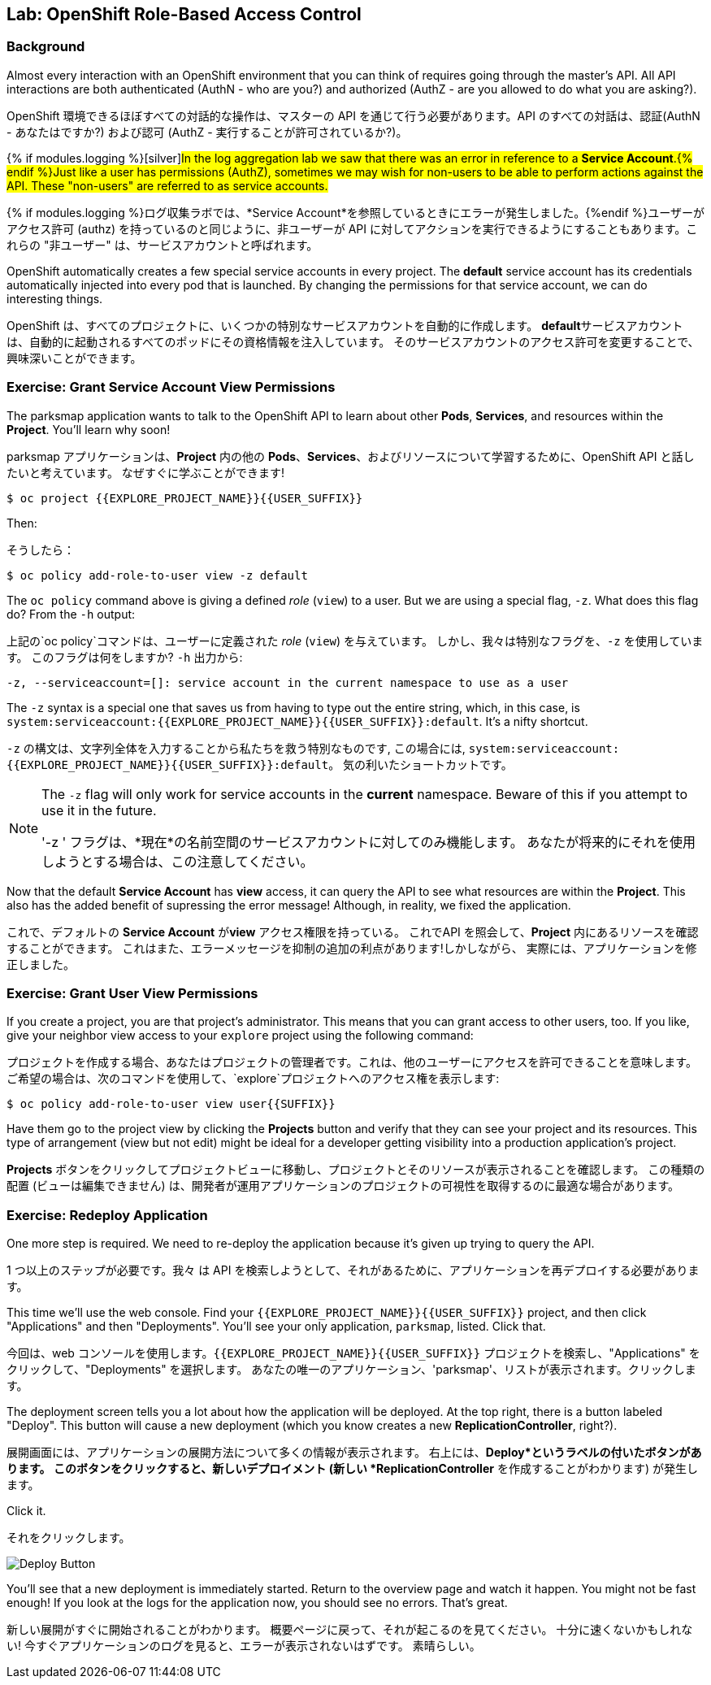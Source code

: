 ## Lab: OpenShift Role-Based Access Control

### Background

[silver]#Almost every interaction with an OpenShift environment that you can think of requires going through the master's API. All API interactions are both authenticated (AuthN - who are you?) and authorized (AuthZ - are you allowed to do what you are asking?).#

OpenShift 環境できるほぼすべての対話的な操作は、マスターの API を通じて行う必要があります。API のすべての対話は、認証(AuthN - あなたはですか?) および認可 (AuthZ - 実行することが許可されているか?)。


{% if modules.logging %}[silver]#In the log aggregation lab we saw that there was an error in reference to a *Service Account*.{% endif %}Just like a user has permissions (AuthZ), sometimes we may wish for non-users to be able to perform actions against the API. These "non-users" are referred to as service accounts.#

{% if modules.logging %}ログ収集ラボでは、*Service Account*を参照しているときにエラーが発生しました。{%endif %}ユーザーがアクセス許可 (authz) を持っているのと同じように、非ユーザーが API に対してアクションを実行できるようにすることもあります。これらの "非ユーザー" は、サービスアカウントと呼ばれます。


[silver]#OpenShift automatically creates a few special service accounts in every project.  The **default** service account has its credentials automatically injected into every pod that is launched. By changing the permissions for that service account, we can do interesting things.#

OpenShift は、すべてのプロジェクトに、いくつかの特別なサービスアカウントを自動的に作成します。 **default**サービスアカウントは、自動的に起動されるすべてのポッドにその資格情報を注入しています。 そのサービスアカウントのアクセス許可を変更することで、興味深いことができます。

### Exercise: Grant Service Account View Permissions
[silver]#The parksmap application wants to talk to the OpenShift API to learn about other *Pods*, *Services*, and resources within the *Project*. You'll learn why soon!#

parksmap アプリケーションは、*Project* 内の他の *Pods*、*Services*、およびリソースについて学習するために、OpenShift API と話したいと考えています。
なぜすぐに学ぶことができます!


[source,role=copypaste]
----
$ oc project {{EXPLORE_PROJECT_NAME}}{{USER_SUFFIX}}
----

[silver]#Then:#

そうしたら：

[source]
----
$ oc policy add-role-to-user view -z default
----

[silver]#The `oc policy` command above is giving a defined _role_ (`view`) to a user. But we are using a special flag, `-z`. What does this flag do? From the `-h` output:#

上記の`oc policy`コマンドは、ユーザーに定義された _role_ (`view`) を与えています。 しかし、我々は特別なフラグを、`-z` を使用しています。 このフラグは何をしますか?  `-h` 出力から:


[source]
----
-z, --serviceaccount=[]: service account in the current namespace to use as a user
----

[silver]#The `-z` syntax is a special one that saves us from having to type out the entire string, which, in this case, is `system:serviceaccount:{{EXPLORE_PROJECT_NAME}}{{USER_SUFFIX}}:default`. It's a nifty shortcut.#


`-z` の構文は、文字列全体を入力することから私たちを救う特別なものです, この場合には, `system:serviceaccount:{{EXPLORE_PROJECT_NAME}}{{USER_SUFFIX}}:default`。 気の利いたショートカットです。


[NOTE]
====
[silver]#The `-z` flag will only work for service accounts in the *current* namespace.  Beware of this if you attempt to use it in the future.#

'-z ' フラグは、*現在*の名前空間のサービスアカウントに対してのみ機能します。
あなたが将来的にそれを使用しようとする場合は、この注意してください。
====


[silver]#Now that the default *Service Account* has **view** access, it can query the API to see what resources are within the *Project*.  This also has the added benefit of supressing the error message! Although, in reality, we fixed the application.#

これで、デフォルトの *Service Account* が**view** アクセス権限を持っている。
これでAPI を照会して、*Project* 内にあるリソースを確認することができます。
これはまた、エラーメッセージを抑制の追加の利点があります!しかしながら、 実際には、アプリケーションを修正しました。

### Exercise: Grant User View Permissions
[silver]#If you create a project, you are that project's administrator. This means that you can grant access to other users, too. If you like, give your neighbor view access to your `explore` project using the following command:#


プロジェクトを作成する場合、あなたはプロジェクトの管理者です。これは、他のユーザーにアクセスを許可できることを意味します。
ご希望の場合は、次のコマンドを使用して、`explore`プロジェクトへのアクセス権を表示します:


[source,role=copypaste]
----
$ oc policy add-role-to-user view user{{SUFFIX}}
----

[silver]#Have them go to the project view by clicking the *Projects* button and verify that they can see your project and its resources.  This type of arrangement (view but not edit) might be ideal for a developer getting visibility into a production application's project.#

*Projects* ボタンをクリックしてプロジェクトビューに移動し、プロジェクトとそのリソースが表示されることを確認します。
この種類の配置 (ビューは編集できません) は、開発者が運用アプリケーションのプロジェクトの可視性を取得するのに最適な場合があります。

### Exercise: Redeploy Application
[silver]#One more step is required. We need to re-deploy the application because it's given up trying to query the API.#

1 つ以上のステップが必要です。我々 は API を検索しようとして、それがあるために、アプリケーションを再デプロイする必要があります。


[silver]#This time we'll use the web console. Find your `{{EXPLORE_PROJECT_NAME}}{{USER_SUFFIX}}` project, and then click "Applications" and then "Deployments".  You'll see your only application, `parksmap`, listed. Click that.#

今回は、web コンソールを使用します。`{{EXPLORE_PROJECT_NAME}}{{USER_SUFFIX}}` プロジェクトを検索し、"Applications" をクリックして、"Deployments" を選択します。
あなたの唯一のアプリケーション、'parksmap'、リストが表示されます。クリックします。

[silver]#The deployment screen tells you a lot about how the application will be deployed.  At the top right, there is a button labeled "Deploy".  This button will cause a new deployment (which you know creates a new *ReplicationController*, right?).#

展開画面には、アプリケーションの展開方法について多くの情報が表示されます。
右上には、*Deploy*というラベルの付いたボタンがあります。
このボタンをクリックすると、新しいデプロイメント (新しい *ReplicationController* を作成することがわかります) が発生します。

Click it.

それをクリックします。

image::new-parksmap-deploy.png[Deploy Button]

[silver]#You'll see that a new deployment is immediately started.  Return to the overview page and watch it happen.  You might not be fast enough!  If you look at the logs for the application now, you should see no errors.  That's great.#

新しい展開がすぐに開始されることがわかります。
概要ページに戻って、それが起こるのを見てください。
十分に速くないかもしれない!
今すぐアプリケーションのログを見ると、エラーが表示されないはずです。
素晴らしい。
